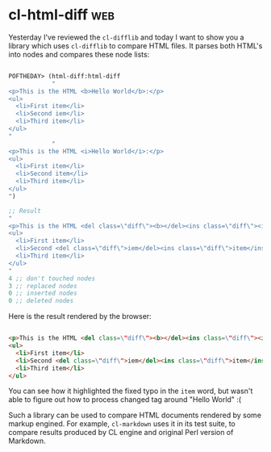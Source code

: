 * cl-html-diff :web:
:PROPERTIES:
:Documentation: :(
:Docstrings: :(
:Tests:    :(
:Examples: :(
:RepositoryActivity: :(
:CI:       :(
:END:

Yesterday I've reviewed the ~cl-difflib~ and today I want to show you a
library which uses ~cl-difflib~ to compare HTML files. It parses both
HTML's into nodes and compares these node lists:


#+begin_src lisp

POFTHEDAY> (html-diff:html-diff
            "
<p>This is the HTML <b>Hello World</b>:</p>
<ul>
  <li>First item</li>
  <li>Second iem</li>
  <li>Third item</li>
</ul>
"
            "
<p>This is the HTML <i>Hello World</i>:</p>
<ul>
  <li>First item</li>
  <li>Second item</li>
  <li>Third item</li>
</ul>
")

;; Result
"
<p>This is the HTML <del class=\"diff\"><b></del><ins class=\"diff\"><i></ins>Hello World<del class=\"diff\"></b></del><ins class=\"diff\"></i></ins>:</p>
<ul>
  <li>First item</li>
  <li>Second <del class=\"diff\">iem</del><ins class=\"diff\">item</ins></li>
  <li>Third item</li>
</ul>
"
4 ;; don't touched nodes
3 ;; replaced nodes
0 ;; inserted nodes
0 ;; deleted nodes

#+end_src

Here is the result rendered by the browser:

#+begin_src html :render

<p>This is the HTML <del class=\"diff\"><b></del><ins class=\"diff\"><i></ins>Hello World<del class=\"diff\"></b></del><ins class=\"diff\"></i></ins>:</p>
<ul>
  <li>First item</li>
  <li>Second <del class=\"diff\">iem</del><ins class=\"diff\">item</ins></li>
  <li>Third item</li>
</ul>

#+end_src

You can see how it highlighted the fixed typo in the ~item~ word, but
wasn't able to figure out how to process changed tag around "Hello
World" :(

Such a library can be used to compare HTML documents rendered by some
markup engined. For example, ~cl-markdown~ uses it in its test suite, to
compare results produced by CL engine and original Perl version of Markdown.

